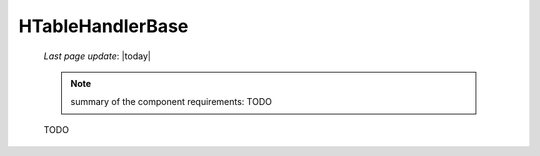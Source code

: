 .. _h_th_base:

=================
HTableHandlerBase
=================

    *Last page update*: |today|
    
    .. note:: summary of the component requirements: TODO
    
    TODO